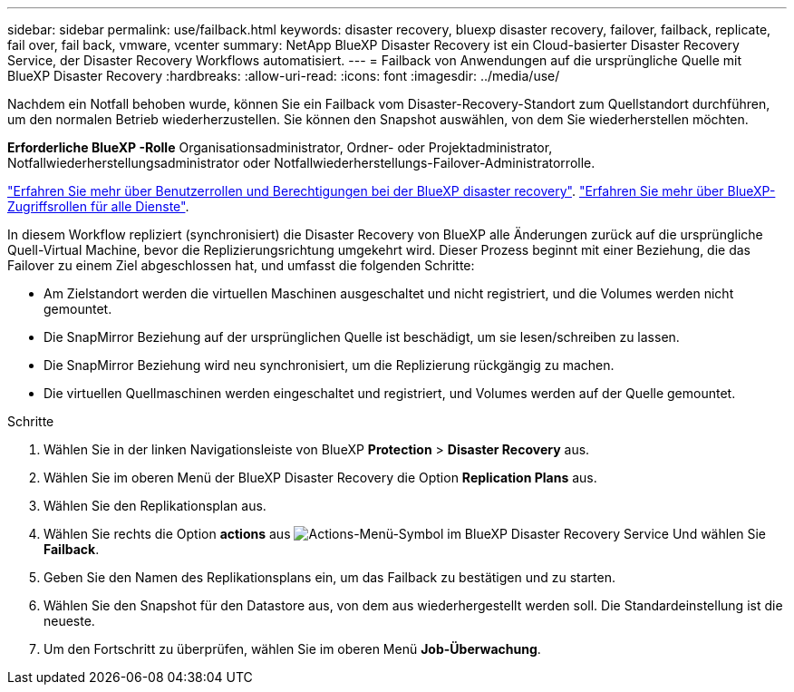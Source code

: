 ---
sidebar: sidebar 
permalink: use/failback.html 
keywords: disaster recovery, bluexp disaster recovery, failover, failback, replicate, fail over, fail back, vmware, vcenter 
summary: NetApp BlueXP Disaster Recovery ist ein Cloud-basierter Disaster Recovery Service, der Disaster Recovery Workflows automatisiert. 
---
= Failback von Anwendungen auf die ursprüngliche Quelle mit BlueXP Disaster Recovery
:hardbreaks:
:allow-uri-read: 
:icons: font
:imagesdir: ../media/use/


[role="lead"]
Nachdem ein Notfall behoben wurde, können Sie ein Failback vom Disaster-Recovery-Standort zum Quellstandort durchführen, um den normalen Betrieb wiederherzustellen. Sie können den Snapshot auswählen, von dem Sie wiederherstellen möchten.

*Erforderliche BlueXP -Rolle* Organisationsadministrator, Ordner- oder Projektadministrator, Notfallwiederherstellungsadministrator oder Notfallwiederherstellungs-Failover-Administratorrolle.

link:../reference/dr-reference-roles.html["Erfahren Sie mehr über Benutzerrollen und Berechtigungen bei der BlueXP disaster recovery"]. https://docs.netapp.com/us-en/bluexp-setup-admin/reference-iam-predefined-roles.html["Erfahren Sie mehr über BlueXP-Zugriffsrollen für alle Dienste"^].

In diesem Workflow repliziert (synchronisiert) die Disaster Recovery von BlueXP alle Änderungen zurück auf die ursprüngliche Quell-Virtual Machine, bevor die Replizierungsrichtung umgekehrt wird. Dieser Prozess beginnt mit einer Beziehung, die das Failover zu einem Ziel abgeschlossen hat, und umfasst die folgenden Schritte:

* Am Zielstandort werden die virtuellen Maschinen ausgeschaltet und nicht registriert, und die Volumes werden nicht gemountet.
* Die SnapMirror Beziehung auf der ursprünglichen Quelle ist beschädigt, um sie lesen/schreiben zu lassen.
* Die SnapMirror Beziehung wird neu synchronisiert, um die Replizierung rückgängig zu machen.
* Die virtuellen Quellmaschinen werden eingeschaltet und registriert, und Volumes werden auf der Quelle gemountet.


.Schritte
. Wählen Sie in der linken Navigationsleiste von BlueXP *Protection* > *Disaster Recovery* aus.
. Wählen Sie im oberen Menü der BlueXP Disaster Recovery die Option *Replication Plans* aus.
. Wählen Sie den Replikationsplan aus.
. Wählen Sie rechts die Option *actions* aus image:../use/icon-horizontal-dots.png["Actions-Menü-Symbol im BlueXP Disaster Recovery Service"]  Und wählen Sie *Failback*.
. Geben Sie den Namen des Replikationsplans ein, um das Failback zu bestätigen und zu starten.
. Wählen Sie den Snapshot für den Datastore aus, von dem aus wiederhergestellt werden soll. Die Standardeinstellung ist die neueste.
. Um den Fortschritt zu überprüfen, wählen Sie im oberen Menü *Job-Überwachung*.

